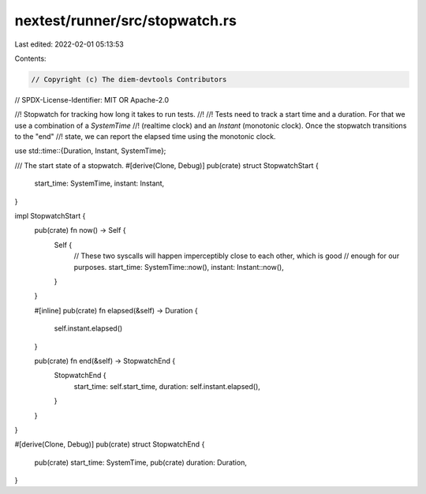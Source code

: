 nextest/runner/src/stopwatch.rs
===============================

Last edited: 2022-02-01 05:13:53

Contents:

.. code-block:: rs

    // Copyright (c) The diem-devtools Contributors
// SPDX-License-Identifier: MIT OR Apache-2.0

//! Stopwatch for tracking how long it takes to run tests.
//!
//! Tests need to track a start time and a duration. For that we use a combination of a `SystemTime`
//! (realtime clock) and an `Instant` (monotonic clock). Once the stopwatch transitions to the "end"
//! state, we can report the elapsed time using the monotonic clock.

use std::time::{Duration, Instant, SystemTime};

/// The start state of a stopwatch.
#[derive(Clone, Debug)]
pub(crate) struct StopwatchStart {
    start_time: SystemTime,
    instant: Instant,
}

impl StopwatchStart {
    pub(crate) fn now() -> Self {
        Self {
            // These two syscalls will happen imperceptibly close to each other, which is good
            // enough for our purposes.
            start_time: SystemTime::now(),
            instant: Instant::now(),
        }
    }

    #[inline]
    pub(crate) fn elapsed(&self) -> Duration {
        self.instant.elapsed()
    }

    pub(crate) fn end(&self) -> StopwatchEnd {
        StopwatchEnd {
            start_time: self.start_time,
            duration: self.instant.elapsed(),
        }
    }
}

#[derive(Clone, Debug)]
pub(crate) struct StopwatchEnd {
    pub(crate) start_time: SystemTime,
    pub(crate) duration: Duration,
}


